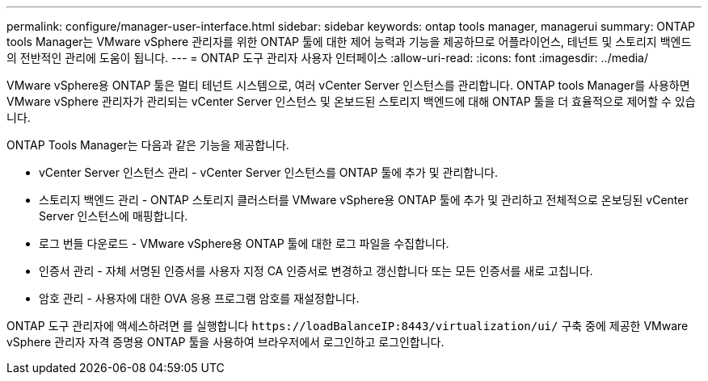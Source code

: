 ---
permalink: configure/manager-user-interface.html 
sidebar: sidebar 
keywords: ontap tools manager, managerui 
summary: ONTAP tools Manager는 VMware vSphere 관리자를 위한 ONTAP 툴에 대한 제어 능력과 기능을 제공하므로 어플라이언스, 테넌트 및 스토리지 백엔드의 전반적인 관리에 도움이 됩니다. 
---
= ONTAP 도구 관리자 사용자 인터페이스
:allow-uri-read: 
:icons: font
:imagesdir: ../media/


[role="lead"]
VMware vSphere용 ONTAP 툴은 멀티 테넌트 시스템으로, 여러 vCenter Server 인스턴스를 관리합니다. ONTAP tools Manager를 사용하면 VMware vSphere 관리자가 관리되는 vCenter Server 인스턴스 및 온보드된 스토리지 백엔드에 대해 ONTAP 툴을 더 효율적으로 제어할 수 있습니다.

ONTAP Tools Manager는 다음과 같은 기능을 제공합니다.

* vCenter Server 인스턴스 관리 - vCenter Server 인스턴스를 ONTAP 툴에 추가 및 관리합니다.
* 스토리지 백엔드 관리 - ONTAP 스토리지 클러스터를 VMware vSphere용 ONTAP 툴에 추가 및 관리하고 전체적으로 온보딩된 vCenter Server 인스턴스에 매핑합니다.
* 로그 번들 다운로드 - VMware vSphere용 ONTAP 툴에 대한 로그 파일을 수집합니다.
* 인증서 관리 - 자체 서명된 인증서를 사용자 지정 CA 인증서로 변경하고 갱신합니다
또는 모든 인증서를 새로 고칩니다.
* 암호 관리 - 사용자에 대한 OVA 응용 프로그램 암호를 재설정합니다.


ONTAP 도구 관리자에 액세스하려면 를 실행합니다 `\https://loadBalanceIP:8443/virtualization/ui/` 구축 중에 제공한 VMware vSphere 관리자 자격 증명용 ONTAP 툴을 사용하여 브라우저에서 로그인하고 로그인합니다.

